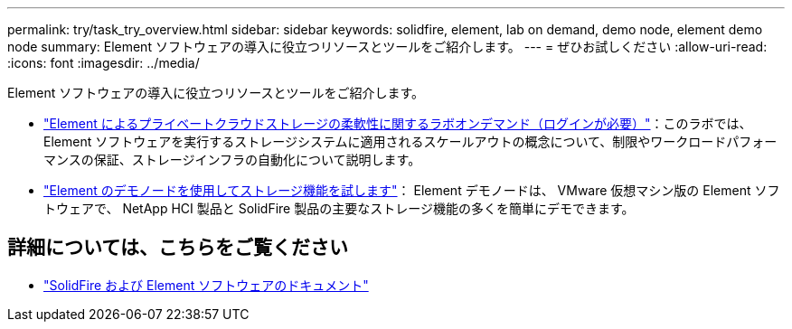 ---
permalink: try/task_try_overview.html 
sidebar: sidebar 
keywords: solidfire, element, lab on demand, demo node, element demo node 
summary: Element ソフトウェアの導入に役立つリソースとツールをご紹介します。 
---
= ぜひお試しください
:allow-uri-read: 
:icons: font
:imagesdir: ../media/


[role="lead"]
Element ソフトウェアの導入に役立つリソースとツールをご紹介します。

* https://handsonlabs.netapp.com/lab/elementsw["Element によるプライベートクラウドストレージの柔軟性に関するラボオンデマンド（ログインが必要）"^]：このラボでは、 Element ソフトウェアを実行するストレージシステムに適用されるスケールアウトの概念について、制限やワークロードパフォーマンスの保証、ストレージインフラの自動化について説明します。
* link:task_use_demonode.html["Element のデモノードを使用してストレージ機能を試します"^]： Element デモノードは、 VMware 仮想マシン版の Element ソフトウェアで、 NetApp HCI 製品と SolidFire 製品の主要なストレージ機能の多くを簡単にデモできます。




== 詳細については、こちらをご覧ください

* https://docs.netapp.com/us-en/element-software/index.html["SolidFire および Element ソフトウェアのドキュメント"]

